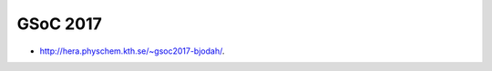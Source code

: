 GSoC 2017
=========

.. image:: http://hera.physchem.kth.se:9090/api/badges/bjodah/gsoc2017-bjodah/status.svg
   :target: http://hera.physchem.kth.se:9090/bjodah/gsoc2017-bjodah
   :alt: Build status

- `<http://hera.physchem.kth.se/~gsoc2017-bjodah/>`_.
